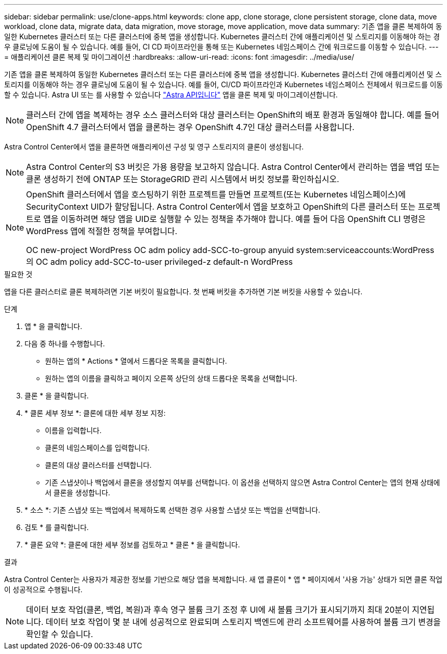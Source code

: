 ---
sidebar: sidebar 
permalink: use/clone-apps.html 
keywords: clone app, clone storage, clone persistent storage, clone data, move workload, clone data, migrate data, data migration, move storage, move application, move data 
summary: 기존 앱을 클론 복제하여 동일한 Kubernetes 클러스터 또는 다른 클러스터에 중복 앱을 생성합니다. Kubernetes 클러스터 간에 애플리케이션 및 스토리지를 이동해야 하는 경우 클로닝에 도움이 될 수 있습니다. 예를 들어, CI CD 파이프라인을 통해 또는 Kubernetes 네임스페이스 간에 워크로드를 이동할 수 있습니다. 
---
= 애플리케이션 클론 복제 및 마이그레이션
:hardbreaks:
:allow-uri-read: 
:icons: font
:imagesdir: ../media/use/


[role="lead"]
기존 앱을 클론 복제하여 동일한 Kubernetes 클러스터 또는 다른 클러스터에 중복 앱을 생성합니다. Kubernetes 클러스터 간에 애플리케이션 및 스토리지를 이동해야 하는 경우 클로닝에 도움이 될 수 있습니다. 예를 들어, CI/CD 파이프라인과 Kubernetes 네임스페이스 전체에서 워크로드를 이동할 수 있습니다. Astra UI 또는 를 사용할 수 있습니다 https://docs.netapp.com/us-en/astra-automation-2108/index.html["Astra API입니다"^] 앱을 클론 복제 및 마이그레이션합니다.


NOTE: 클러스터 간에 앱을 복제하는 경우 소스 클러스터와 대상 클러스터는 OpenShift의 배포 환경과 동일해야 합니다. 예를 들어 OpenShift 4.7 클러스터에서 앱을 클론하는 경우 OpenShift 4.7인 대상 클러스터를 사용합니다.

Astra Control Center에서 앱을 클론하면 애플리케이션 구성 및 영구 스토리지의 클론이 생성됩니다.


NOTE: Astra Control Center의 S3 버킷은 가용 용량을 보고하지 않습니다. Astra Control Center에서 관리하는 앱을 백업 또는 클론 생성하기 전에 ONTAP 또는 StorageGRID 관리 시스템에서 버킷 정보를 확인하십시오.

[NOTE]
====
OpenShift 클러스터에서 앱을 호스팅하기 위한 프로젝트를 만들면 프로젝트(또는 Kubernetes 네임스페이스)에 SecurityContext UID가 할당됩니다. Astra Control Center에서 앱을 보호하고 OpenShift의 다른 클러스터 또는 프로젝트로 앱을 이동하려면 해당 앱을 UID로 실행할 수 있는 정책을 추가해야 합니다. 예를 들어 다음 OpenShift CLI 명령은 WordPress 앱에 적절한 정책을 부여합니다.

OC new-project WordPress OC adm policy add-SCC-to-group anyuid system:serviceaccounts:WordPress의 OC adm policy add-SCC-to-user privileged-z default-n WordPress

====
.필요한 것
앱을 다른 클러스터로 클론 복제하려면 기본 버킷이 필요합니다. 첫 번째 버킷을 추가하면 기본 버킷을 사용할 수 있습니다.

.단계
. 앱 * 을 클릭합니다.
. 다음 중 하나를 수행합니다.
+
** 원하는 앱의 * Actions * 열에서 드롭다운 목록을 클릭합니다.
** 원하는 앱의 이름을 클릭하고 페이지 오른쪽 상단의 상태 드롭다운 목록을 선택합니다.


. 클론 * 을 클릭합니다.
. * 클론 세부 정보 *: 클론에 대한 세부 정보 지정:
+
** 이름을 입력합니다.
** 클론의 네임스페이스를 입력합니다.
** 클론의 대상 클러스터를 선택합니다.
** 기존 스냅샷이나 백업에서 클론을 생성할지 여부를 선택합니다. 이 옵션을 선택하지 않으면 Astra Control Center는 앱의 현재 상태에서 클론을 생성합니다.


. * 소스 *: 기존 스냅샷 또는 백업에서 복제하도록 선택한 경우 사용할 스냅샷 또는 백업을 선택합니다.
. 검토 * 를 클릭합니다.
. * 클론 요약 *: 클론에 대한 세부 정보를 검토하고 * 클론 * 을 클릭합니다.


.결과
Astra Control Center는 사용자가 제공한 정보를 기반으로 해당 앱을 복제합니다. 새 앱 클론이 * 앱 * 페이지에서 '사용 가능' 상태가 되면 클론 작업이 성공적으로 수행됩니다.


NOTE: 데이터 보호 작업(클론, 백업, 복원)과 후속 영구 볼륨 크기 조정 후 UI에 새 볼륨 크기가 표시되기까지 최대 20분이 지연됩니다. 데이터 보호 작업이 몇 분 내에 성공적으로 완료되며 스토리지 백엔드에 관리 소프트웨어를 사용하여 볼륨 크기 변경을 확인할 수 있습니다.
